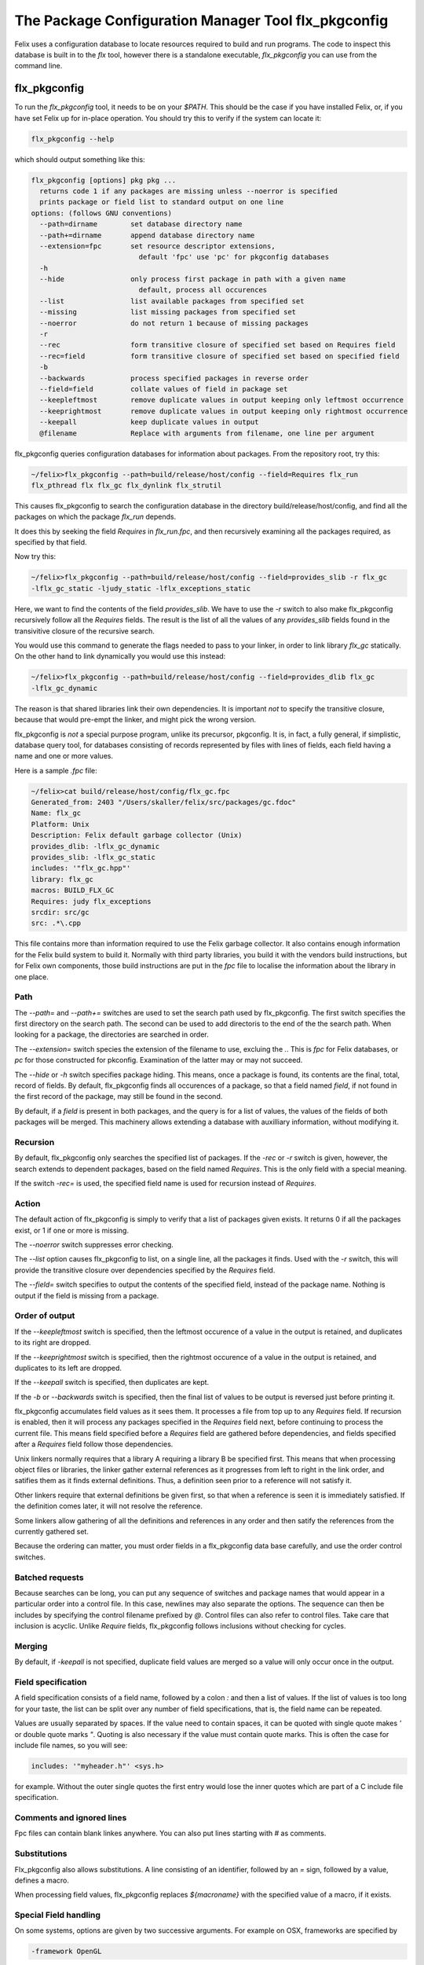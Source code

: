 ====================================================
The Package Configuration Manager Tool flx_pkgconfig
====================================================

Felix uses a configuration database to locate resources
required to build and run programs. The code to inspect
this database is built in to the `flx` tool, however
there is a standalone executable, `flx_pkgconfig` you can
use from the command line.

flx_pkgconfig
=============

To run the `flx_pkgconfig` tool, it needs to be on your `$PATH`.
This should be the case if you have installed Felix, or, if you have
set Felix up for in-place operation. You should try this to verify
if the system can locate it:

.. code-block:: bash

   flx_pkgconfig --help

which should output something like this:

.. code-block:: text

    flx_pkgconfig [options] pkg pkg ...
      returns code 1 if any packages are missing unless --noerror is specified
      prints package or field list to standard output on one line
    options: (follows GNU conventions)
      --path=dirname        set database directory name
      --path+=dirname       append database directory name
      --extension=fpc       set resource descriptor extensions,
                              default 'fpc' use 'pc' for pkgconfig databases
      -h
      --hide                only process first package in path with a given name
                              default, process all occurences
      --list                list available packages from specified set
      --missing             list missing packages from specified set
      --noerror             do not return 1 because of missing packages
      -r
      --rec                 form transitive closure of specified set based on Requires field
      --rec=field           form transitive closure of specified set based on specified field
      -b
      --backwards           process specified packages in reverse order
      --field=field         collate values of field in package set
      --keepleftmost        remove duplicate values in output keeping only leftmost occurrence
      --keeprightmost       remove duplicate values in output keeping only rightmost occurrence
      --keepall             keep duplicate values in output
      @filename             Replace with arguments from filename, one line per argument

flx_pkgconfig queries configuration databases for information about
packages. From the repository root, try this:

.. code-block:: bash

    ~/felix>flx_pkgconfig --path=build/release/host/config --field=Requires flx_run
    flx_pthread flx flx_gc flx_dynlink flx_strutil


This causes flx_pkgconfig to search the configuration database in the directory
build/release/host/config, and find all the packages on which the package `flx_run`
depends.

It does this by seeking the field `Requires` in `flx_run.fpc`, and then recursively
examining all the packages required, as specified by that field.

Now try this:

.. code-block:: bash

    ~/felix>flx_pkgconfig --path=build/release/host/config --field=provides_slib -r flx_gc
    -lflx_gc_static -ljudy_static -lflx_exceptions_static

Here, we want to find the contents of the field `provides_slib`. We have to use
the `-r` switch to also make flx_pkgconfig recursively follow all the `Requires`
fields. The result is the list of all the values of any `provides_slib`
fields found in the transivitive closure of the recursive search.

You would use this command to generate the flags needed to pass to your linker,
in order to link library `flx_gc` statically. On the other hand to link
dynamically you would use this instead:

.. code-block:: bash

    ~/felix>flx_pkgconfig --path=build/release/host/config --field=provides_dlib flx_gc
    -lflx_gc_dynamic

The reason is that shared libraries link their own dependencies.
It is important *not* to specify the transitive closure, because that
would pre-empt the linker, and might pick the wrong version. 

flx_pkgconfig is *not* a special purpose program, unlike its precursor,
pkgconfig. It is, in fact, a fully general, if simplistic, database
query tool, for databases consisting of records represented by files
with lines of fields, each field having a name and one or more values.

Here is a sample `.fpc` file:

.. code-block:: text

    ~/felix>cat build/release/host/config/flx_gc.fpc
    Generated_from: 2403 "/Users/skaller/felix/src/packages/gc.fdoc"
    Name: flx_gc
    Platform: Unix
    Description: Felix default garbage collector (Unix)
    provides_dlib: -lflx_gc_dynamic
    provides_slib: -lflx_gc_static
    includes: '"flx_gc.hpp"'
    library: flx_gc
    macros: BUILD_FLX_GC
    Requires: judy flx_exceptions
    srcdir: src/gc
    src: .*\.cpp


This file contains more than information required to use the
Felix garbage collector. It also contains enough information for
the Felix build system to build it. Normally with third party
libraries, you build it with the vendors build instructions,
but for Felix own components, those build instructions are put
in the `fpc` file to localise the information about the library
in one place.

Path
----

The `--path=` and `--path+=` switches are used to set the search path
used by flx_pkgconfig. The first switch specifies the first directory
on the search path. The second can be used to add directoris to the
end of the the search path. When looking for a package, the directories
are searched in order.

The `--extension=` switch species the extension of the filename to
use, excluing the `.`. This is `fpc` for Felix databases, or `pc`
for those constructed for pkconfig. Examination of the latter may
or may not succeed.

The `--hide` or `-h` switch specifies package hiding. This means,
once a package is found, its contents are the final, total,
record of fields. By default, flx_pkgconfig finds all occurences
of a package, so that a field named `field`, if not found in the
first record of the package, may still be found in the second.

By default, if a `field` is present in both packages, and the query
is for a list of values, the values of the fields of both packages
will be merged. This machinery allows extending a database with
auxilliary information, without modifying it.

Recursion
---------

By default, flx_pkgconfig only searches the specified list
of packages. If the `-rec` or `-r` switch is given, however,
the search extends to dependent packages, based on the
field named `Requires`. This is the only field with a special
meaning.

If the switch `-rec=` is used, the specified field name is
used for recursion instead of `Requires`.

Action
------

The default action of flx_pkgconfig is simply to verify that a list
of packages given exists. It returns 0 if all the packages exist,
or 1 if one or more is missing.

The `--noerror` switch suppresses error checking.

The `--list` option causes flx_pkgconfig to list, on
a single line, all the packages it finds. Used with
the `-r` switch, this will provide the transitive closure
over dependencies specified by the `Requires` field.

The `--field=` switch specifies to output the contents of the
specified field, instead of the package name. Nothing is output
if the field is missing from a package.

Order of output
---------------

If the `--keepleftmost` switch is specified, then the leftmost
occurence of a value in the output is retained, and duplicates
to its right are dropped. 

If the `--keeprightmost` switch is specified, then the rightmost
occurence of a value in the output is retained, and duplicates
to its left are dropped.

If the `--keepall` switch is specified, then duplicates
are kept.

If the `-b` or `--backwards` switch is specified, then the final
list of values to be output is reversed just before printing it.

flx_pkgconfig accumulates field values as it sees them. It processes
a file from top up to any `Requires` field. If recursion is enabled,
then it will process any packages specified in the `Requires` field
next, before continuing to process the current file. This means
field specified before a `Requires` field are gathered before
dependencies, and fields specified after a `Requires` field
follow those dependencies.

Unix linkers normally requires that a library A requiring a library
B be specified first. This means that when processing object files
or libraries, the linker gather external references as it progresses
from left to right in the link order, and satifies them as it finds
external definitions. Thus, a definition seen prior to a reference
will not satisfy it.

Other linkers require that external definitions be given first, so that
when a reference is seen it is immediately satisfied. If the definition 
comes later, it will not resolve the reference.

Some linkers allow gathering of all the definitions and references in
any order and then satify the references from the currently gathered set.

Because the ordering can matter, you must order fields in a flx_pkgconfig
data base carefully, and use the order control switches.

Batched requests
----------------

Because searches can be long, you can put any sequence of switches
and package names that would appear in a particular order into
a control file. In this case, newlines may also separate the
options. The sequence can then be includes by specifying the
control filename prefixed by `@`. Control files can also 
refer to control files. Take care that inclusion is acyclic.
Unlike `Require` fields, flx_pkgconfig follows inclusions
without checking for cycles.

Merging
-------

By default, if `-keepall` is not specified, duplicate field values
are merged so a value will only occur once in the output.

Field specification
-------------------

A field specification consists of a field name, followed
by a colon `:` and then a list of values. If the list
of values is too long for your taste, the list can be split
over any number of field specifications, that is, the
field name can be repeated.

Values are usually separated by spaces.
If the value need to contain spaces, it can be quoted
with single quote makes `'` or double quote marks `"`.
Quoting is also necessary if the value must contain quote marks.
This is often the case for include file names, so you will see:

.. code-block::

   includes: '"myheader.h"' <sys.h>

for example. Without the outer single quotes the first entry would lose
the inner quotes which are part of a C include file specification.

Comments and ignored lines
--------------------------

Fpc files can contain blank linkes anywhere.
You can also put lines starting with `#` as comments.

Substitutions
-------------

Flx_pkgconfig also allows substitutions. A line consisting
of an identifier, followed by an `=` sign, followed by a value,
defines a macro.

When processing field values, flx_pkgconfig replaces `${macroname}`
with the specified value of a macro, if it exists.

Special Field handling
----------------------

On some systems, options are given by two successive arguments.
For example on OSX, frameworks are specified by

.. code-block:: bash

    -framework OpenGL

Unfortunately, flx_pkgconfig cannot be given two values, `--framework` and
`OpenGL` because the result would usually be a single `--framework` value
and a lot of frameworks. On the other hand, you cannot specify a single
value with quotation, because although this will collate correctly,
the output to the `flx` tool, unlike the command line output, will
be a single word which is passed to the shell, causing the compiler
to get one argument, when it needs two in order.

The convention is to code this as:

.. code-block:: bash

    `---framework=OpenGL`

that is, a single value, with a triple leading `-` character, and spaces
replaced by `=` character. This is the format sane systems would use.
Then, the two leading dashes are stripped off, and the remainder
split by the equals character. `flx` uses this convention when
processing results returned by `flx_pkgconfig` internally under
program control. This is not part of the `flx_pkgconfig` system
or tool, but a way to post-process the results if necessary.




